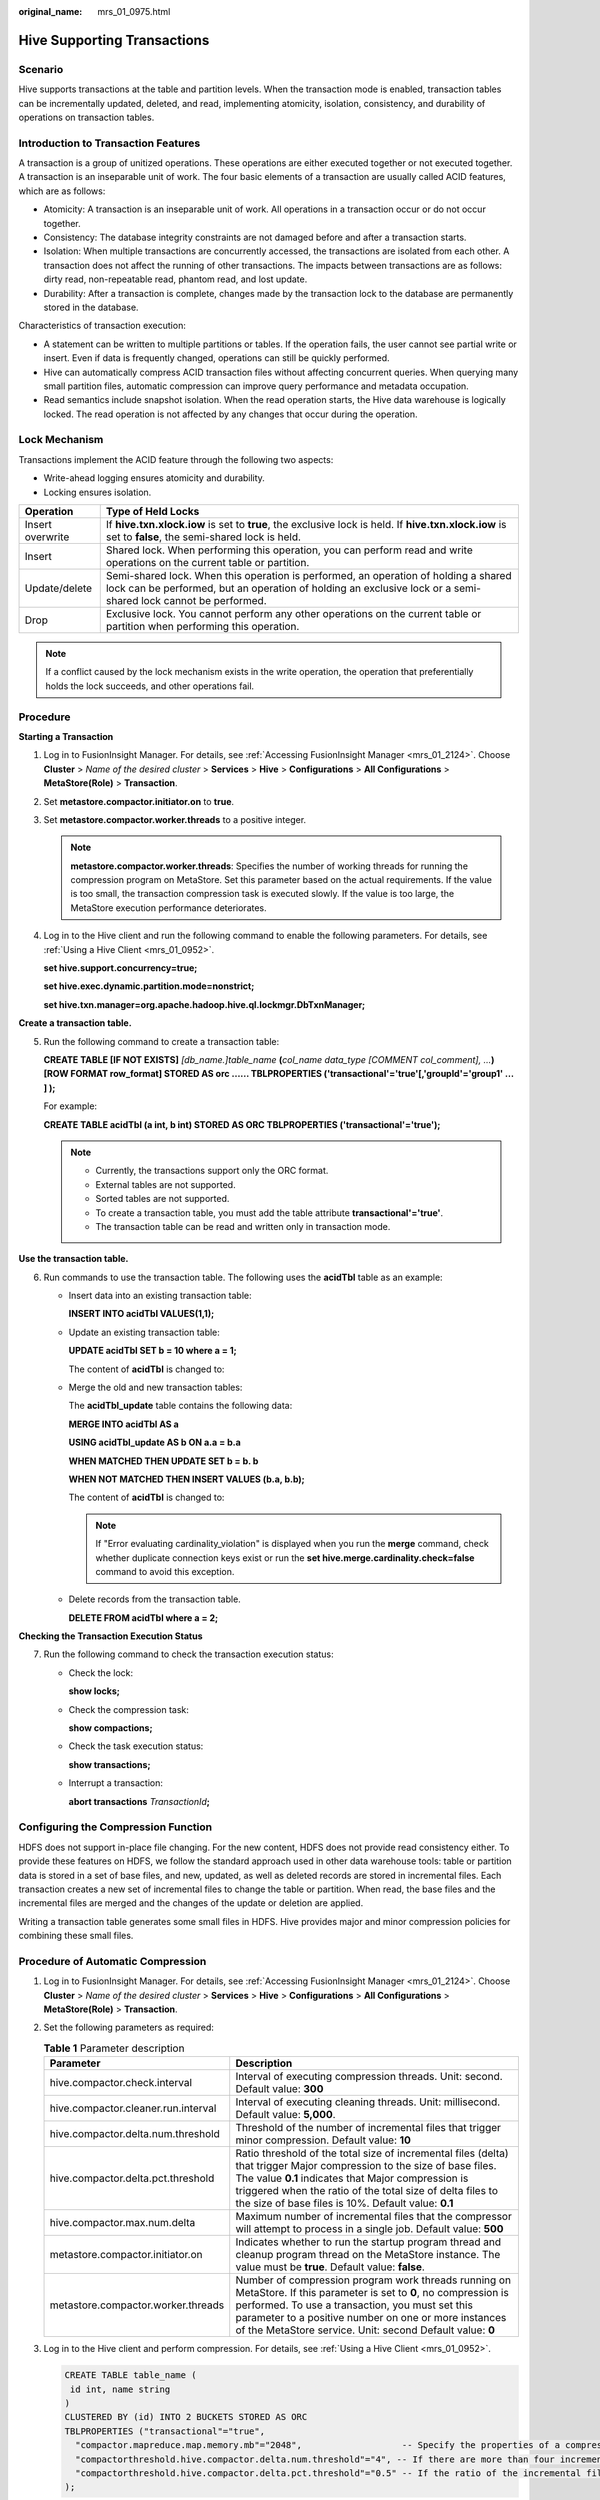 :original_name: mrs_01_0975.html

.. _mrs_01_0975:

Hive Supporting Transactions
============================

Scenario
--------

Hive supports transactions at the table and partition levels. When the transaction mode is enabled, transaction tables can be incrementally updated, deleted, and read, implementing atomicity, isolation, consistency, and durability of operations on transaction tables.

Introduction to Transaction Features
------------------------------------

A transaction is a group of unitized operations. These operations are either executed together or not executed together. A transaction is an inseparable unit of work. The four basic elements of a transaction are usually called ACID features, which are as follows:

-  Atomicity: A transaction is an inseparable unit of work. All operations in a transaction occur or do not occur together.

-  Consistency: The database integrity constraints are not damaged before and after a transaction starts.
-  Isolation: When multiple transactions are concurrently accessed, the transactions are isolated from each other. A transaction does not affect the running of other transactions. The impacts between transactions are as follows: dirty read, non-repeatable read, phantom read, and lost update.
-  Durability: After a transaction is complete, changes made by the transaction lock to the database are permanently stored in the database.

Characteristics of transaction execution:

-  A statement can be written to multiple partitions or tables. If the operation fails, the user cannot see partial write or insert. Even if data is frequently changed, operations can still be quickly performed.
-  Hive can automatically compress ACID transaction files without affecting concurrent queries. When querying many small partition files, automatic compression can improve query performance and metadata occupation.
-  Read semantics include snapshot isolation. When the read operation starts, the Hive data warehouse is logically locked. The read operation is not affected by any changes that occur during the operation.

Lock Mechanism
--------------

Transactions implement the ACID feature through the following two aspects:

-  Write-ahead logging ensures atomicity and durability.
-  Locking ensures isolation.

+------------------+------------------------------------------------------------------------------------------------------------------------------------------------------------------------------------------------------+
| Operation        | Type of Held Locks                                                                                                                                                                                   |
+==================+======================================================================================================================================================================================================+
| Insert overwrite | If **hive.txn.xlock.iow** is set to **true**, the exclusive lock is held. If **hive.txn.xlock.iow** is set to **false**, the semi-shared lock is held.                                               |
+------------------+------------------------------------------------------------------------------------------------------------------------------------------------------------------------------------------------------+
| Insert           | Shared lock. When performing this operation, you can perform read and write operations on the current table or partition.                                                                            |
+------------------+------------------------------------------------------------------------------------------------------------------------------------------------------------------------------------------------------+
| Update/delete    | Semi-shared lock. When this operation is performed, an operation of holding a shared lock can be performed, but an operation of holding an exclusive lock or a semi-shared lock cannot be performed. |
+------------------+------------------------------------------------------------------------------------------------------------------------------------------------------------------------------------------------------+
| Drop             | Exclusive lock. You cannot perform any other operations on the current table or partition when performing this operation.                                                                            |
+------------------+------------------------------------------------------------------------------------------------------------------------------------------------------------------------------------------------------+

.. note::

   If a conflict caused by the lock mechanism exists in the write operation, the operation that preferentially holds the lock succeeds, and other operations fail.

Procedure
---------

**Starting a Transaction**

#. Log in to FusionInsight Manager. For details, see :ref:`Accessing FusionInsight Manager <mrs_01_2124>`. Choose **Cluster** > *Name of the desired cluster* > **Services** > **Hive** > **Configurations** > **All Configurations** > **MetaStore(Role)** > **Transaction**.

#. Set **metastore.compactor.initiator.on** to **true**.

#. Set **metastore.compactor.worker.threads** to a positive integer.

   .. note::

      **metastore.compactor.worker.threads**: Specifies the number of working threads for running the compression program on MetaStore. Set this parameter based on the actual requirements. If the value is too small, the transaction compression task is executed slowly. If the value is too large, the MetaStore execution performance deteriorates.

#. Log in to the Hive client and run the following command to enable the following parameters. For details, see :ref:`Using a Hive Client <mrs_01_0952>`.

   **set hive.support.concurrency=true;**

   **set hive.exec.dynamic.partition.mode=nonstrict;**

   **set hive.txn.manager=org.apache.hadoop.hive.ql.lockmgr.DbTxnManager;**

**Create a transaction table.**

5. Run the following command to create a transaction table:

   **CREATE TABLE [IF NOT EXISTS]** *[db_name.]table_name* **(**\ *col_name data_type* *[COMMENT col_comment], ...*\ **) [ROW FORMAT row_format] STORED AS orc ...... TBLPROPERTIES ('transactional'='true'[,'groupId'='group1' ... ] );**

   For example:

   **CREATE TABLE acidTbl (a int, b int) STORED AS ORC TBLPROPERTIES ('transactional'='true');**

   .. note::

      -  Currently, the transactions support only the ORC format.
      -  External tables are not supported.
      -  Sorted tables are not supported.
      -  To create a transaction table, you must add the table attribute **transactional'='true'**.
      -  The transaction table can be read and written only in transaction mode.

**Use the transaction table.**

6. Run commands to use the transaction table. The following uses the **acidTbl** table as an example:

   -  Insert data into an existing transaction table:

      **INSERT INTO acidTbl VALUES(1,1);**

   -  Update an existing transaction table:

      **UPDATE acidTbl SET b = 10 where a = 1;**

      The content of **acidTbl** is changed to:

      |image1|

   -  Merge the old and new transaction tables:

      The **acidTbl_update** table contains the following data:

      |image2|

      **MERGE INTO acidTbl AS a**

      **USING acidTbl_update AS b ON a.a = b.a**

      **WHEN MATCHED THEN UPDATE SET b = b. b**

      **WHEN NOT MATCHED THEN INSERT VALUES (b.a, b.b);**

      The content of **acidTbl** is changed to:

      |image3|

      .. note::

         If "Error evaluating cardinality_violation" is displayed when you run the **merge** command, check whether duplicate connection keys exist or run the **set hive.merge.cardinality.check=false** command to avoid this exception.

   -  Delete records from the transaction table.

      **DELETE FROM acidTbl where a = 2;**

      |image4|

**Checking the Transaction Execution Status**

7. Run the following command to check the transaction execution status:

   -  Check the lock:

      **show locks;**

   -  Check the compression task:

      **show compactions;**

   -  Check the task execution status:

      **show transactions;**

   -  Interrupt a transaction:

      **abort transactions** *TransactionId*\ **;**

Configuring the Compression Function
------------------------------------

HDFS does not support in-place file changing. For the new content, HDFS does not provide read consistency either. To provide these features on HDFS, we follow the standard approach used in other data warehouse tools: table or partition data is stored in a set of base files, and new, updated, as well as deleted records are stored in incremental files. Each transaction creates a new set of incremental files to change the table or partition. When read, the base files and the incremental files are merged and the changes of the update or deletion are applied.

Writing a transaction table generates some small files in HDFS. Hive provides major and minor compression policies for combining these small files.

Procedure of Automatic Compression
----------------------------------

#. Log in to FusionInsight Manager. For details, see :ref:`Accessing FusionInsight Manager <mrs_01_2124>`. Choose **Cluster** > *Name of the desired cluster* > **Services** > **Hive** > **Configurations** > **All Configurations** > **MetaStore(Role)** > **Transaction**.

#. Set the following parameters as required:

   .. table:: **Table 1** Parameter description

      +-------------------------------------+---------------------------------------------------------------------------------------------------------------------------------------------------------------------------------------------------------------------------------------------------------------------------------------------------+
      | Parameter                           | Description                                                                                                                                                                                                                                                                                       |
      +=====================================+===================================================================================================================================================================================================================================================================================================+
      | hive.compactor.check.interval       | Interval of executing compression threads. Unit: second. Default value: **300**                                                                                                                                                                                                                   |
      +-------------------------------------+---------------------------------------------------------------------------------------------------------------------------------------------------------------------------------------------------------------------------------------------------------------------------------------------------+
      | hive.compactor.cleaner.run.interval | Interval of executing cleaning threads. Unit: millisecond. Default value: **5,000**.                                                                                                                                                                                                              |
      +-------------------------------------+---------------------------------------------------------------------------------------------------------------------------------------------------------------------------------------------------------------------------------------------------------------------------------------------------+
      | hive.compactor.delta.num.threshold  | Threshold of the number of incremental files that trigger minor compression. Default value: **10**                                                                                                                                                                                                |
      +-------------------------------------+---------------------------------------------------------------------------------------------------------------------------------------------------------------------------------------------------------------------------------------------------------------------------------------------------+
      | hive.compactor.delta.pct.threshold  | Ratio threshold of the total size of incremental files (delta) that trigger Major compression to the size of base files. The value **0.1** indicates that Major compression is triggered when the ratio of the total size of delta files to the size of base files is 10%. Default value: **0.1** |
      +-------------------------------------+---------------------------------------------------------------------------------------------------------------------------------------------------------------------------------------------------------------------------------------------------------------------------------------------------+
      | hive.compactor.max.num.delta        | Maximum number of incremental files that the compressor will attempt to process in a single job. Default value: **500**                                                                                                                                                                           |
      +-------------------------------------+---------------------------------------------------------------------------------------------------------------------------------------------------------------------------------------------------------------------------------------------------------------------------------------------------+
      | metastore.compactor.initiator.on    | Indicates whether to run the startup program thread and cleanup program thread on the MetaStore instance. The value must be **true**. Default value: **false**.                                                                                                                                   |
      +-------------------------------------+---------------------------------------------------------------------------------------------------------------------------------------------------------------------------------------------------------------------------------------------------------------------------------------------------+
      | metastore.compactor.worker.threads  | Number of compression program work threads running on MetaStore. If this parameter is set to **0**, no compression is performed. To use a transaction, you must set this parameter to a positive number on one or more instances of the MetaStore service. Unit: second Default value: **0**      |
      +-------------------------------------+---------------------------------------------------------------------------------------------------------------------------------------------------------------------------------------------------------------------------------------------------------------------------------------------------+

#. Log in to the Hive client and perform compression. For details, see :ref:`Using a Hive Client <mrs_01_0952>`.

   .. code-block::

      CREATE TABLE table_name (
       id int, name string
      )
      CLUSTERED BY (id) INTO 2 BUCKETS STORED AS ORC
      TBLPROPERTIES ("transactional"="true",
        "compactor.mapreduce.map.memory.mb"="2048",                   -- Specify the properties of a compression map job.
        "compactorthreshold.hive.compactor.delta.num.threshold"="4", -- If there are more than four incremental directories, slight compression is triggered.
        "compactorthreshold.hive.compactor.delta.pct.threshold"="0.5" -- If the ratio of the incremental file size to the basic file size is greater than 50%, deep compression is triggered.
      );

   or

   .. code-block::

      ALTER TABLE table_name COMPACT 'minor' WITH OVERWRITE TBLPROPERTIES ("compactor.mapreduce.map.memory.mb"="3072"); -- Specify the properties of a compression map job.
      ALTER TABLE table_name COMPACT 'major' WITH OVERWRITE TBLPROPERTIES ("tblprops.orc.compress.size"="8192");        -- Modify any other Hive table attributes.

   .. note::

      After compression, small files are not deleted immediately. After the cleaner thread performs cleaning, the files are deleted in batches.

.. |image1| image:: /_static/images/en-us_image_0000001295739904.jpg
.. |image2| image:: /_static/images/en-us_image_0000001296059708.jpg
.. |image3| image:: /_static/images/en-us_image_0000001348739733.jpg
.. |image4| image:: /_static/images/en-us_image_0000001349259013.jpg
